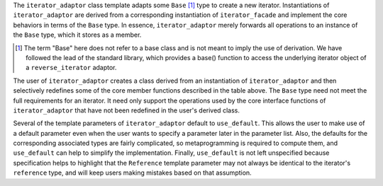 The ``iterator_adaptor`` class template adapts some ``Base`` [#base]_
type to create a new iterator.  Instantiations of ``iterator_adaptor``
are derived from a corresponding instantiation of ``iterator_facade``
and implement the core behaviors in terms of the ``Base`` type. In
essence, ``iterator_adaptor`` merely forwards all operations to an
instance of the ``Base`` type, which it stores as a member.

.. [#base] The term "Base" here does not refer to a base class and is
   not meant to imply the use of derivation. We have followed the lead
   of the standard library, which provides a base() function to access
   the underlying iterator object of a ``reverse_iterator`` adaptor.

The user of ``iterator_adaptor`` creates a class derived from an
instantiation of ``iterator_adaptor`` and then selectively
redefines some of the core member functions described in the table
above. The ``Base`` type need not meet the full requirements for an
iterator. It need only support the operations used by the core
interface functions of ``iterator_adaptor`` that have not been
redefined in the user's derived class.

Several of the template parameters of ``iterator_adaptor`` default to
``use_default``. This allows the user to make use of a default
parameter even when the user wants to specify a parameter later in the
parameter list.  Also, the defaults for the corresponding associated
types are fairly complicated, so metaprogramming is required to
compute them, and ``use_default`` can help to simplify the
implementation.  Finally, ``use_default`` is not left unspecified
because specification helps to highlight that the ``Reference``
template parameter may not always be identical to the iterator's
``reference`` type, and will keep users making mistakes based on that
assumption.

